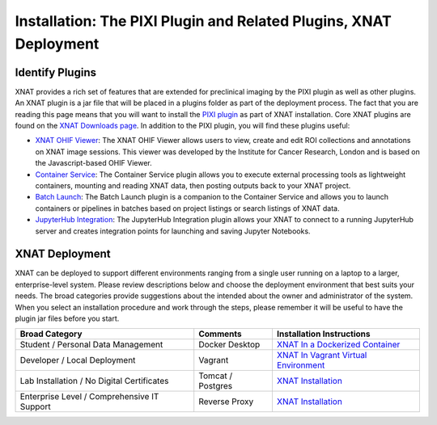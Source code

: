 Installation: The PIXI Plugin and Related Plugins, XNAT Deployment
=======================================

---------------
Identify Plugins
---------------
XNAT provides a rich set of features that are extended for preclinical imaging by the PIXI plugin as well as other plugins.
An XNAT plugin is a jar file that will be placed in a plugins folder as part of the deployment process.
The fact that you are reading this page means that you will want to install the `PIXI plugin`_ as part of XNAT installation.
Core XNAT plugins are found on the `XNAT Downloads page`_.
In addition to the PIXI plugin, you will find these plugins useful:

- `XNAT OHIF Viewer`_: The XNAT OHIF Viewer allows users to view, create and edit ROI collections and annotations on XNAT image sessions. This viewer was developed by the Institute for Cancer Research, London and is based on the Javascript-based OHIF Viewer.
- `Container Service`_: The Container Service plugin allows you to execute external processing tools as lightweight containers, mounting and reading XNAT data, then posting outputs back to your XNAT project.
- `Batch Launch`_: The Batch Launch plugin is a companion to the Container Service and allows you to launch containers or pipelines in batches based on project listings or search listings of XNAT data.
- `JupyterHub Integration`_: The JupyterHub Integration plugin allows your XNAT to connect to a running JupyterHub server and creates integration points for launching and saving Jupyter Notebooks.

---------------
XNAT Deployment
---------------
XNAT can be deployed to support different environments ranging from a single user running on a laptop to a larger, enterprise-level system.
Please review descriptions below and choose the deployment environment that best suits your needs.
The broad categories provide suggestions about the intended about the owner and administrator of the system.
When you select an installation procedure and work through the steps, please remember it will be useful to have the plugin jar files before you start.

+---------------------------------------------+-----------------+----------------------------------------+
| Broad Category                              | Comments        | Installation Instructions              |
+=============================================+=================+========================================+
| Student / Personal Data Management          | Docker Desktop  | `XNAT In a Dockerized Container`_      |
+---------------------------------------------+-----------------+----------------------------------------+
| Developer / Local Deployment                | Vagrant         | `XNAT In Vagrant Virtual Environment`_ |
+---------------------------------------------+-----------------+----------------------------------------+
| Lab Installation / No Digital Certificates  |Tomcat / Postgres| `XNAT Installation`_                   |
+---------------------------------------------+-----------------+----------------------------------------+
| Enterprise Level / Comprehensive IT Support | Reverse Proxy   | `XNAT Installation`_                   |
+---------------------------------------------+-----------------+----------------------------------------+

.. _XNAT Downloads page: https://www.xnat.org/download/
.. _PIXI plugin: https://www.pixi.org/
.. _XNAT OHIF Viewer: https://wiki.xnat.org/documentation/xnat-ohif-viewer
.. _Container Service: https://wiki.xnat.org/container-service/
.. _Batch Launch: https://wiki.xnat.org/xnat-tools/batch-launch-plugin
.. _JupyterHub Integration: https://wiki.xnat.org/jupyter-integration

.. _XNAT In a Dockerized Container: https://wiki.xnat.org/documentation/getting-started-with-xnat/running-xnat-in-a-dockerized-container-with-configurable-dependencies
.. _XNAT In Vagrant Virtual Environment: https://wiki.xnat.org/documentation/getting-started-with-xnat/running-xnat-in-a-vagrant-virtual-machine
.. _XNAT Installation: https://wiki.xnat.org/documentation/getting-started-with-xnat/xnat-installation-guide